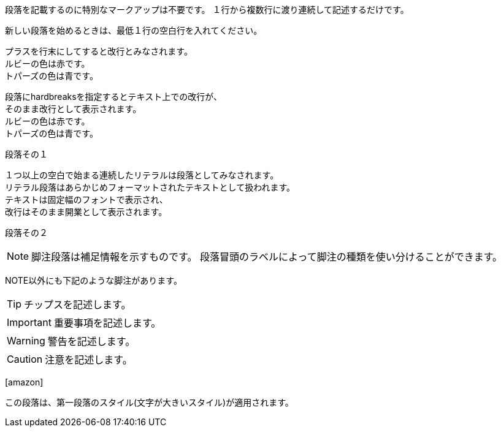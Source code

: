 :icons: font

段落を記載するのに特別なマークアップは不要です。
１行から複数行に渡り連続して記述するだけです。

新しい段落を始めるときは、最低１行の空白行を入れてください。

プラスを行末にしてすると改行とみなされます。 +
ルビーの色は赤です。 +
トパーズの色は青です。

[%hardbreaks]
段落にhardbreaksを指定するとテキスト上での改行が、
そのまま改行として表示されます。
ルビーの色は赤です。
トパーズの色は青です。

段落その１

 １つ以上の空白で始まる連続したリテラルは段落としてみなされます。
 リテラル段落はあらかじめフォーマットされたテキストとして扱われます。
 テキストは固定幅のフォントで表示され、
 改行はそのまま開業として表示されます。

段落その２

NOTE: 脚注段落は補足情報を示すものです。
段落冒頭のラベルによって脚注の種類を使い分けることができます。

NOTE以外にも下記のような脚注があります。

TIP: チップスを記述します。

IMPORTANT: 重要事項を記述します。

WARNING: 警告を記述します。

CAUTION: 注意を記述します。

icon:amazon[]

[.lead]
この段落は、第一段落のスタイル(文字が大きいスタイル)が適用されます。